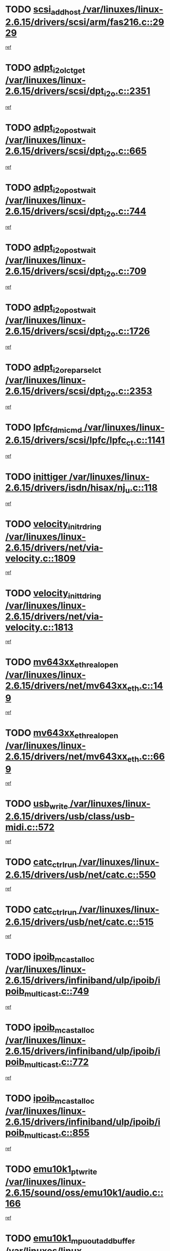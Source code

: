 * TODO [[view:/var/linuxes/linux-2.6.15/drivers/scsi/arm/fas216.c::face=ovl-face1::linb=2929::colb=7::cole=20][scsi_add_host /var/linuxes/linux-2.6.15/drivers/scsi/arm/fas216.c::2929]]
[[view:/var/linuxes/linux-2.6.15/drivers/scsi/arm/fas216.c::face=ovl-face2::linb=2922::colb=1::cole=14][ref]]
* TODO [[view:/var/linuxes/linux-2.6.15/drivers/scsi/dpt_i2o.c::face=ovl-face1::linb=2351::colb=12::cole=28][adpt_i2o_lct_get /var/linuxes/linux-2.6.15/drivers/scsi/dpt_i2o.c::2351]]
[[view:/var/linuxes/linux-2.6.15/drivers/scsi/dpt_i2o.c::face=ovl-face2::linb=2350::colb=2::cole=19][ref]]
* TODO [[view:/var/linuxes/linux-2.6.15/drivers/scsi/dpt_i2o.c::face=ovl-face1::linb=665::colb=9::cole=27][adpt_i2o_post_wait /var/linuxes/linux-2.6.15/drivers/scsi/dpt_i2o.c::665]]
[[view:/var/linuxes/linux-2.6.15/drivers/scsi/dpt_i2o.c::face=ovl-face2::linb=664::colb=2::cole=15][ref]]
* TODO [[view:/var/linuxes/linux-2.6.15/drivers/scsi/dpt_i2o.c::face=ovl-face1::linb=744::colb=9::cole=27][adpt_i2o_post_wait /var/linuxes/linux-2.6.15/drivers/scsi/dpt_i2o.c::744]]
[[view:/var/linuxes/linux-2.6.15/drivers/scsi/dpt_i2o.c::face=ovl-face2::linb=743::colb=2::cole=15][ref]]
* TODO [[view:/var/linuxes/linux-2.6.15/drivers/scsi/dpt_i2o.c::face=ovl-face1::linb=709::colb=9::cole=27][adpt_i2o_post_wait /var/linuxes/linux-2.6.15/drivers/scsi/dpt_i2o.c::709]]
[[view:/var/linuxes/linux-2.6.15/drivers/scsi/dpt_i2o.c::face=ovl-face2::linb=706::colb=2::cole=15][ref]]
* TODO [[view:/var/linuxes/linux-2.6.15/drivers/scsi/dpt_i2o.c::face=ovl-face1::linb=1726::colb=10::cole=28][adpt_i2o_post_wait /var/linuxes/linux-2.6.15/drivers/scsi/dpt_i2o.c::1726]]
[[view:/var/linuxes/linux-2.6.15/drivers/scsi/dpt_i2o.c::face=ovl-face2::linb=1720::colb=3::cole=20][ref]]
* TODO [[view:/var/linuxes/linux-2.6.15/drivers/scsi/dpt_i2o.c::face=ovl-face1::linb=2353::colb=12::cole=32][adpt_i2o_reparse_lct /var/linuxes/linux-2.6.15/drivers/scsi/dpt_i2o.c::2353]]
[[view:/var/linuxes/linux-2.6.15/drivers/scsi/dpt_i2o.c::face=ovl-face2::linb=2350::colb=2::cole=19][ref]]
* TODO [[view:/var/linuxes/linux-2.6.15/drivers/scsi/lpfc/lpfc_ct.c::face=ovl-face1::linb=1141::colb=3::cole=16][lpfc_fdmi_cmd /var/linuxes/linux-2.6.15/drivers/scsi/lpfc/lpfc_ct.c::1141]]
[[view:/var/linuxes/linux-2.6.15/drivers/scsi/lpfc/lpfc_ct.c::face=ovl-face2::linb=1133::colb=1::cole=14][ref]]
* TODO [[view:/var/linuxes/linux-2.6.15/drivers/isdn/hisax/nj_u.c::face=ovl-face1::linb=118::colb=3::cole=12][inittiger /var/linuxes/linux-2.6.15/drivers/isdn/hisax/nj_u.c::118]]
[[view:/var/linuxes/linux-2.6.15/drivers/isdn/hisax/nj_u.c::face=ovl-face2::linb=117::colb=3::cole=20][ref]]
* TODO [[view:/var/linuxes/linux-2.6.15/drivers/net/via-velocity.c::face=ovl-face1::linb=1809::colb=8::cole=29][velocity_init_rd_ring /var/linuxes/linux-2.6.15/drivers/net/via-velocity.c::1809]]
[[view:/var/linuxes/linux-2.6.15/drivers/net/via-velocity.c::face=ovl-face2::linb=1793::colb=2::cole=19][ref]]
* TODO [[view:/var/linuxes/linux-2.6.15/drivers/net/via-velocity.c::face=ovl-face1::linb=1813::colb=8::cole=29][velocity_init_td_ring /var/linuxes/linux-2.6.15/drivers/net/via-velocity.c::1813]]
[[view:/var/linuxes/linux-2.6.15/drivers/net/via-velocity.c::face=ovl-face2::linb=1793::colb=2::cole=19][ref]]
* TODO [[view:/var/linuxes/linux-2.6.15/drivers/net/mv643xx_eth.c::face=ovl-face1::linb=149::colb=6::cole=27][mv643xx_eth_real_open /var/linuxes/linux-2.6.15/drivers/net/mv643xx_eth.c::149]]
[[view:/var/linuxes/linux-2.6.15/drivers/net/mv643xx_eth.c::face=ovl-face2::linb=130::colb=1::cole=18][ref]]
* TODO [[view:/var/linuxes/linux-2.6.15/drivers/net/mv643xx_eth.c::face=ovl-face1::linb=669::colb=5::cole=26][mv643xx_eth_real_open /var/linuxes/linux-2.6.15/drivers/net/mv643xx_eth.c::669]]
[[view:/var/linuxes/linux-2.6.15/drivers/net/mv643xx_eth.c::face=ovl-face2::linb=657::colb=1::cole=14][ref]]
* TODO [[view:/var/linuxes/linux-2.6.15/drivers/usb/class/usb-midi.c::face=ovl-face1::linb=572::colb=8::cole=17][usb_write /var/linuxes/linux-2.6.15/drivers/usb/class/usb-midi.c::572]]
[[view:/var/linuxes/linux-2.6.15/drivers/usb/class/usb-midi.c::face=ovl-face2::linb=571::colb=2::cole=19][ref]]
* TODO [[view:/var/linuxes/linux-2.6.15/drivers/usb/net/catc.c::face=ovl-face1::linb=550::colb=2::cole=15][catc_ctrl_run /var/linuxes/linux-2.6.15/drivers/usb/net/catc.c::550]]
[[view:/var/linuxes/linux-2.6.15/drivers/usb/net/catc.c::face=ovl-face2::linb=529::colb=1::cole=18][ref]]
* TODO [[view:/var/linuxes/linux-2.6.15/drivers/usb/net/catc.c::face=ovl-face1::linb=515::colb=2::cole=15][catc_ctrl_run /var/linuxes/linux-2.6.15/drivers/usb/net/catc.c::515]]
[[view:/var/linuxes/linux-2.6.15/drivers/usb/net/catc.c::face=ovl-face2::linb=498::colb=1::cole=18][ref]]
* TODO [[view:/var/linuxes/linux-2.6.15/drivers/infiniband/ulp/ipoib/ipoib_multicast.c::face=ovl-face1::linb=749::colb=11::cole=28][ipoib_mcast_alloc /var/linuxes/linux-2.6.15/drivers/infiniband/ulp/ipoib/ipoib_multicast.c::749]]
[[view:/var/linuxes/linux-2.6.15/drivers/infiniband/ulp/ipoib/ipoib_multicast.c::face=ovl-face2::linb=747::colb=1::cole=18][ref]]
* TODO [[view:/var/linuxes/linux-2.6.15/drivers/infiniband/ulp/ipoib/ipoib_multicast.c::face=ovl-face1::linb=772::colb=11::cole=28][ipoib_mcast_alloc /var/linuxes/linux-2.6.15/drivers/infiniband/ulp/ipoib/ipoib_multicast.c::772]]
[[view:/var/linuxes/linux-2.6.15/drivers/infiniband/ulp/ipoib/ipoib_multicast.c::face=ovl-face2::linb=747::colb=1::cole=18][ref]]
* TODO [[view:/var/linuxes/linux-2.6.15/drivers/infiniband/ulp/ipoib/ipoib_multicast.c::face=ovl-face1::linb=855::colb=12::cole=29][ipoib_mcast_alloc /var/linuxes/linux-2.6.15/drivers/infiniband/ulp/ipoib/ipoib_multicast.c::855]]
[[view:/var/linuxes/linux-2.6.15/drivers/infiniband/ulp/ipoib/ipoib_multicast.c::face=ovl-face2::linb=825::colb=1::cole=18][ref]]
* TODO [[view:/var/linuxes/linux-2.6.15/sound/oss/emu10k1/audio.c::face=ovl-face1::linb=166::colb=6::cole=22][emu10k1_pt_write /var/linuxes/linux-2.6.15/sound/oss/emu10k1/audio.c::166]]
[[view:/var/linuxes/linux-2.6.15/sound/oss/emu10k1/audio.c::face=ovl-face2::linb=152::colb=1::cole=18][ref]]
* TODO [[view:/var/linuxes/linux-2.6.15/sound/oss/emu10k1/midi.c::face=ovl-face1::linb=351::colb=5::cole=30][emu10k1_mpuout_add_buffer /var/linuxes/linux-2.6.15/sound/oss/emu10k1/midi.c::351]]
[[view:/var/linuxes/linux-2.6.15/sound/oss/emu10k1/midi.c::face=ovl-face2::linb=349::colb=1::cole=18][ref]]
* TODO [[view:/var/linuxes/linux-2.6.15/sound/oss/emu10k1/midi.c::face=ovl-face1::linb=558::colb=5::cole=30][emu10k1_mpuout_add_buffer /var/linuxes/linux-2.6.15/sound/oss/emu10k1/midi.c::558]]
[[view:/var/linuxes/linux-2.6.15/sound/oss/emu10k1/midi.c::face=ovl-face2::linb=556::colb=1::cole=18][ref]]
* TODO [[view:/var/linuxes/linux-2.6.15/drivers/ide/ide-probe.c::face=ovl-face1::linb=1314::colb=2::cole=14][devfs_remove /var/linuxes/linux-2.6.15/drivers/ide/ide-probe.c::1314]]
[[view:/var/linuxes/linux-2.6.15/drivers/ide/ide-probe.c::face=ovl-face2::linb=1312::colb=1::cole=14][ref]]
* TODO [[view:/var/linuxes/linux-2.6.15/drivers/ide/ide.c::face=ovl-face1::linb=598::colb=4::cole=16][devfs_remove /var/linuxes/linux-2.6.15/drivers/ide/ide.c::598]]
[[view:/var/linuxes/linux-2.6.15/drivers/ide/ide.c::face=ovl-face2::linb=590::colb=1::cole=14][ref]]
* TODO [[view:/var/linuxes/linux-2.6.15/drivers/ide/ide.c::face=ovl-face1::linb=598::colb=4::cole=16][devfs_remove /var/linuxes/linux-2.6.15/drivers/ide/ide.c::598]]
[[view:/var/linuxes/linux-2.6.15/drivers/ide/ide.c::face=ovl-face2::linb=606::colb=2::cole=15][ref]]
* TODO [[view:/var/linuxes/linux-2.6.15/drivers/usb/class/usb-midi.c::face=ovl-face1::linb=546::colb=9::cole=26][flush_midi_buffer /var/linuxes/linux-2.6.15/drivers/usb/class/usb-midi.c::546]]
[[view:/var/linuxes/linux-2.6.15/drivers/usb/class/usb-midi.c::face=ovl-face2::linb=544::colb=2::cole=19][ref]]
* TODO [[view:/var/linuxes/linux-2.6.15/drivers/usb/class/usb-midi.c::face=ovl-face1::linb=557::colb=9::cole=26][flush_midi_buffer /var/linuxes/linux-2.6.15/drivers/usb/class/usb-midi.c::557]]
[[view:/var/linuxes/linux-2.6.15/drivers/usb/class/usb-midi.c::face=ovl-face2::linb=544::colb=2::cole=19][ref]]
* TODO [[view:/var/linuxes/linux-2.6.15/drivers/usb/class/usb-midi.c::face=ovl-face1::linb=519::colb=8::cole=25][flush_midi_buffer /var/linuxes/linux-2.6.15/drivers/usb/class/usb-midi.c::519]]
[[view:/var/linuxes/linux-2.6.15/drivers/usb/class/usb-midi.c::face=ovl-face2::linb=513::colb=1::cole=18][ref]]
* TODO [[view:/var/linuxes/linux-2.6.15/drivers/usb/class/usb-midi.c::face=ovl-face1::linb=755::colb=6::cole=23][flush_midi_buffer /var/linuxes/linux-2.6.15/drivers/usb/class/usb-midi.c::755]]
[[view:/var/linuxes/linux-2.6.15/drivers/usb/class/usb-midi.c::face=ovl-face2::linb=754::colb=1::cole=18][ref]]
* TODO [[view:/var/linuxes/linux-2.6.15/drivers/net/ioc3-eth.c::face=ovl-face1::linb=1494::colb=1::cole=10][ioc3_init /var/linuxes/linux-2.6.15/drivers/net/ioc3-eth.c::1494]]
[[view:/var/linuxes/linux-2.6.15/drivers/net/ioc3-eth.c::face=ovl-face2::linb=1491::colb=1::cole=14][ref]]
* TODO [[view:/var/linuxes/linux-2.6.15/drivers/net/tc35815.c::face=ovl-face1::linb=914::colb=1::cole=21][tc35815_clear_queues /var/linuxes/linux-2.6.15/drivers/net/tc35815.c::914]]
[[view:/var/linuxes/linux-2.6.15/drivers/net/tc35815.c::face=ovl-face2::linb=909::colb=1::cole=18][ref]]
* TODO [[view:/var/linuxes/linux-2.6.15/drivers/isdn/i4l/isdn_ppp.c::face=ovl-face1::linb=1741::colb=3::cole=25][isdn_ppp_mp_reassembly /var/linuxes/linux-2.6.15/drivers/isdn/i4l/isdn_ppp.c::1741]]
[[view:/var/linuxes/linux-2.6.15/drivers/isdn/i4l/isdn_ppp.c::face=ovl-face2::linb=1602::colb=1::cole=18][ref]]
* TODO [[view:/var/linuxes/linux-2.6.15/drivers/atm/iphase.c::face=ovl-face1::linb=3207::colb=21::cole=29][ia_start /var/linuxes/linux-2.6.15/drivers/atm/iphase.c::3207]]
[[view:/var/linuxes/linux-2.6.15/drivers/atm/iphase.c::face=ovl-face2::linb=3206::colb=1::cole=18][ref]]
* TODO [[view:/var/linuxes/linux-2.6.15/drivers/scsi/dpt_i2o.c::face=ovl-face1::linb=1970::colb=2::cole=16][adpt_hba_reset /var/linuxes/linux-2.6.15/drivers/scsi/dpt_i2o.c::1970]]
[[view:/var/linuxes/linux-2.6.15/drivers/scsi/dpt_i2o.c::face=ovl-face2::linb=1969::colb=3::cole=20][ref]]
* TODO [[view:/var/linuxes/linux-2.6.15/drivers/scsi/dpt_i2o.c::face=ovl-face1::linb=778::colb=6::cole=18][__adpt_reset /var/linuxes/linux-2.6.15/drivers/scsi/dpt_i2o.c::778]]
[[view:/var/linuxes/linux-2.6.15/drivers/scsi/dpt_i2o.c::face=ovl-face2::linb=777::colb=1::cole=14][ref]]
* TODO [[view:/var/linuxes/linux-2.6.15/drivers/fc4/socal.c::face=ovl-face1::linb=426::colb=3::cole=18][socal_solicited /var/linuxes/linux-2.6.15/drivers/fc4/socal.c::426]]
[[view:/var/linuxes/linux-2.6.15/drivers/fc4/socal.c::face=ovl-face2::linb=413::colb=1::cole=18][ref]]
* TODO [[view:/var/linuxes/linux-2.6.15/drivers/fc4/soc.c::face=ovl-face1::linb=347::colb=28::cole=41][soc_solicited /var/linuxes/linux-2.6.15/drivers/fc4/soc.c::347]]
[[view:/var/linuxes/linux-2.6.15/drivers/fc4/soc.c::face=ovl-face2::linb=343::colb=1::cole=18][ref]]
* TODO [[view:/var/linuxes/linux-2.6.15/drivers/scsi/arm/fas216.c::face=ovl-face1::linb=2933::colb=2::cole=16][scsi_scan_host /var/linuxes/linux-2.6.15/drivers/scsi/arm/fas216.c::2933]]
[[view:/var/linuxes/linux-2.6.15/drivers/scsi/arm/fas216.c::face=ovl-face2::linb=2922::colb=1::cole=14][ref]]
* TODO [[view:/var/linuxes/linux-2.6.15/arch/i386/kernel/mca.c::face=ovl-face1::linb=311::colb=1::cole=20][mca_register_device /var/linuxes/linux-2.6.15/arch/i386/kernel/mca.c::311]]
[[view:/var/linuxes/linux-2.6.15/arch/i386/kernel/mca.c::face=ovl-face2::linb=295::colb=1::cole=14][ref]]
* TODO [[view:/var/linuxes/linux-2.6.15/arch/i386/kernel/mca.c::face=ovl-face1::linb=331::colb=1::cole=20][mca_register_device /var/linuxes/linux-2.6.15/arch/i386/kernel/mca.c::331]]
[[view:/var/linuxes/linux-2.6.15/arch/i386/kernel/mca.c::face=ovl-face2::linb=295::colb=1::cole=14][ref]]
* TODO [[view:/var/linuxes/linux-2.6.15/arch/i386/kernel/mca.c::face=ovl-face1::linb=365::colb=2::cole=21][mca_register_device /var/linuxes/linux-2.6.15/arch/i386/kernel/mca.c::365]]
[[view:/var/linuxes/linux-2.6.15/arch/i386/kernel/mca.c::face=ovl-face2::linb=295::colb=1::cole=14][ref]]
* TODO [[view:/var/linuxes/linux-2.6.15/arch/i386/kernel/mca.c::face=ovl-face1::linb=393::colb=2::cole=21][mca_register_device /var/linuxes/linux-2.6.15/arch/i386/kernel/mca.c::393]]
[[view:/var/linuxes/linux-2.6.15/arch/i386/kernel/mca.c::face=ovl-face2::linb=295::colb=1::cole=14][ref]]
* TODO [[view:/var/linuxes/linux-2.6.15/drivers/block/aoe/aoeblk.c::face=ovl-face1::linb=239::colb=1::cole=23][blk_queue_make_request /var/linuxes/linux-2.6.15/drivers/block/aoe/aoeblk.c::239]]
[[view:/var/linuxes/linux-2.6.15/drivers/block/aoe/aoeblk.c::face=ovl-face2::linb=238::colb=1::cole=18][ref]]
* TODO [[view:/var/linuxes/linux-2.6.15/drivers/net/e1000/e1000_main.c::face=ovl-face1::linb=3974::colb=5::cole=13][e1000_up /var/linuxes/linux-2.6.15/drivers/net/e1000/e1000_main.c::3974]]
[[view:/var/linuxes/linux-2.6.15/drivers/net/e1000/e1000_main.c::face=ovl-face2::linb=3939::colb=2::cole=19][ref]]
* TODO [[view:/var/linuxes/linux-2.6.15/drivers/net/e1000/e1000_main.c::face=ovl-face1::linb=3994::colb=5::cole=13][e1000_up /var/linuxes/linux-2.6.15/drivers/net/e1000/e1000_main.c::3994]]
[[view:/var/linuxes/linux-2.6.15/drivers/net/e1000/e1000_main.c::face=ovl-face2::linb=3939::colb=2::cole=19][ref]]
* TODO [[view:/var/linuxes/linux-2.6.15/drivers/usb/gadget/goku_udc.c::face=ovl-face1::linb=180::colb=1::cole=8][command /var/linuxes/linux-2.6.15/drivers/usb/gadget/goku_udc.c::180]]
[[view:/var/linuxes/linux-2.6.15/drivers/usb/gadget/goku_udc.c::face=ovl-face2::linb=160::colb=1::cole=18][ref]]
* TODO [[view:/var/linuxes/linux-2.6.15/drivers/usb/gadget/goku_udc.c::face=ovl-face1::linb=997::colb=2::cole=9][command /var/linuxes/linux-2.6.15/drivers/usb/gadget/goku_udc.c::997]]
[[view:/var/linuxes/linux-2.6.15/drivers/usb/gadget/goku_udc.c::face=ovl-face2::linb=984::colb=1::cole=18][ref]]
* TODO [[view:/var/linuxes/linux-2.6.15/drivers/usb/gadget/goku_udc.c::face=ovl-face1::linb=926::colb=2::cole=11][abort_dma /var/linuxes/linux-2.6.15/drivers/usb/gadget/goku_udc.c::926]]
[[view:/var/linuxes/linux-2.6.15/drivers/usb/gadget/goku_udc.c::face=ovl-face2::linb=913::colb=1::cole=18][ref]]
* TODO [[view:/var/linuxes/linux-2.6.15/drivers/usb/gadget/goku_udc.c::face=ovl-face1::linb=263::colb=1::cole=9][ep_reset /var/linuxes/linux-2.6.15/drivers/usb/gadget/goku_udc.c::263]]
[[view:/var/linuxes/linux-2.6.15/drivers/usb/gadget/goku_udc.c::face=ovl-face2::linb=261::colb=1::cole=18][ref]]
* TODO [[view:/var/linuxes/linux-2.6.15/drivers/usb/gadget/goku_udc.c::face=ovl-face1::linb=993::colb=2::cole=17][goku_clear_halt /var/linuxes/linux-2.6.15/drivers/usb/gadget/goku_udc.c::993]]
[[view:/var/linuxes/linux-2.6.15/drivers/usb/gadget/goku_udc.c::face=ovl-face2::linb=984::colb=1::cole=18][ref]]
* TODO [[view:/var/linuxes/linux-2.6.15/drivers/usb/gadget/goku_udc.c::face=ovl-face1::linb=262::colb=1::cole=5][nuke /var/linuxes/linux-2.6.15/drivers/usb/gadget/goku_udc.c::262]]
[[view:/var/linuxes/linux-2.6.15/drivers/usb/gadget/goku_udc.c::face=ovl-face2::linb=261::colb=1::cole=18][ref]]
* TODO [[view:/var/linuxes/linux-2.6.15/drivers/usb/gadget/goku_udc.c::face=ovl-face1::linb=1505::colb=1::cole=14][stop_activity /var/linuxes/linux-2.6.15/drivers/usb/gadget/goku_udc.c::1505]]
[[view:/var/linuxes/linux-2.6.15/drivers/usb/gadget/goku_udc.c::face=ovl-face2::linb=1503::colb=1::cole=18][ref]]
* TODO [[view:/var/linuxes/linux-2.6.15/drivers/scsi/qla2xxx/qla_isr.c::face=ovl-face1::linb=67::colb=4::cole=23][qla2x00_async_event /var/linuxes/linux-2.6.15/drivers/scsi/qla2xxx/qla_isr.c::67]]
[[view:/var/linuxes/linux-2.6.15/drivers/scsi/qla2xxx/qla_isr.c::face=ovl-face2::linb=49::colb=1::cole=18][ref]]
* TODO [[view:/var/linuxes/linux-2.6.15/drivers/scsi/qla2xxx/qla_isr.c::face=ovl-face1::linb=171::colb=3::cole=22][qla2x00_async_event /var/linuxes/linux-2.6.15/drivers/scsi/qla2xxx/qla_isr.c::171]]
[[view:/var/linuxes/linux-2.6.15/drivers/scsi/qla2xxx/qla_isr.c::face=ovl-face2::linb=131::colb=1::cole=18][ref]]
* TODO [[view:/var/linuxes/linux-2.6.15/drivers/scsi/qla2xxx/qla_isr.c::face=ovl-face1::linb=179::colb=3::cole=22][qla2x00_async_event /var/linuxes/linux-2.6.15/drivers/scsi/qla2xxx/qla_isr.c::179]]
[[view:/var/linuxes/linux-2.6.15/drivers/scsi/qla2xxx/qla_isr.c::face=ovl-face2::linb=131::colb=1::cole=18][ref]]
* TODO [[view:/var/linuxes/linux-2.6.15/drivers/scsi/qla2xxx/qla_isr.c::face=ovl-face1::linb=185::colb=3::cole=22][qla2x00_async_event /var/linuxes/linux-2.6.15/drivers/scsi/qla2xxx/qla_isr.c::185]]
[[view:/var/linuxes/linux-2.6.15/drivers/scsi/qla2xxx/qla_isr.c::face=ovl-face2::linb=131::colb=1::cole=18][ref]]
* TODO [[view:/var/linuxes/linux-2.6.15/drivers/scsi/qla2xxx/qla_isr.c::face=ovl-face1::linb=1467::colb=3::cole=22][qla2x00_async_event /var/linuxes/linux-2.6.15/drivers/scsi/qla2xxx/qla_isr.c::1467]]
[[view:/var/linuxes/linux-2.6.15/drivers/scsi/qla2xxx/qla_isr.c::face=ovl-face2::linb=1438::colb=1::cole=18][ref]]
* TODO [[view:/var/linuxes/linux-2.6.15/drivers/scsi/qla2xxx/qla_iocb.c::face=ovl-face1::linb=420::colb=2::cole=32][qla2x00_process_response_queue /var/linuxes/linux-2.6.15/drivers/scsi/qla2xxx/qla_iocb.c::420]]
[[view:/var/linuxes/linux-2.6.15/drivers/scsi/qla2xxx/qla_iocb.c::face=ovl-face2::linb=324::colb=1::cole=18][ref]]
* TODO [[view:/var/linuxes/linux-2.6.15/drivers/scsi/qla2xxx/qla_isr.c::face=ovl-face1::linb=78::colb=3::cole=33][qla2x00_process_response_queue /var/linuxes/linux-2.6.15/drivers/scsi/qla2xxx/qla_isr.c::78]]
[[view:/var/linuxes/linux-2.6.15/drivers/scsi/qla2xxx/qla_isr.c::face=ovl-face2::linb=49::colb=1::cole=18][ref]]
* TODO [[view:/var/linuxes/linux-2.6.15/drivers/scsi/qla2xxx/qla_isr.c::face=ovl-face1::linb=174::colb=3::cole=33][qla2x00_process_response_queue /var/linuxes/linux-2.6.15/drivers/scsi/qla2xxx/qla_isr.c::174]]
[[view:/var/linuxes/linux-2.6.15/drivers/scsi/qla2xxx/qla_isr.c::face=ovl-face2::linb=131::colb=1::cole=18][ref]]
* TODO [[view:/var/linuxes/linux-2.6.15/drivers/fc4/fc.c::face=ovl-face1::linb=1030::colb=6::cole=27][__fcp_scsi_host_reset /var/linuxes/linux-2.6.15/drivers/fc4/fc.c::1030]]
[[view:/var/linuxes/linux-2.6.15/drivers/fc4/fc.c::face=ovl-face2::linb=1029::colb=1::cole=18][ref]]
